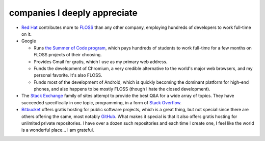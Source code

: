 companies I deeply appreciate
=============================


-  `Red Hat`_ contributes more to `FLOSS`_ than any other company,
   employing hundreds of developers to work full-time on it.

-  Google

   -  Runs `the Summer of Code program`_, which pays hundreds of
      students to work full-time for a few months on FLOSS projects of
      their choosing.

   -  Provides Gmail for gratis, which I use as my primary web address.

   -  Funds the development of Chromium,
      a very credible alternative to the world's major web browsers,
      and my personal favorite. It's also FLOSS.

   -  Funds most of the development of Android, which is quickly
      becoming the dominant platform for high-end phones, and also
      happens to be mostly FLOSS (though I hate the closed development).

-  The `Stack Exchange`_ family of sites attempt to provide the best Q&A
   for a wide array of topics. They have succeeded specifically in one
   topic, programming, in a form of `Stack Overflow`_.

-  Bitbucket_ offers gratis hosting for public software projects,
   which is a great thing, but not special since there are others offering
   the same, most notably GitHub_.
   What makes it special is that it also offers gratis hosting
   for unlimited private repositories.
   I have over a dozen such repositories and each time I create one,
   I feel like the world is a wonderful place... I am grateful.


.. _Bitbucket: https://bitbucket.org
.. _GitHub: https://github.com
.. _Red Hat: http://en.wikipedia.org/wiki/Red_Hat
.. _FLOSS: http://en.wikipedia.org/wiki/Free_and_open_source_software
.. _the Summer of Code program: http://en.wikipedia.org/wiki/Google_Summer_of_Code
.. _Stack Exchange: http://stackexchange.com
.. _Stack Overflow: http://stackoverflow.com
